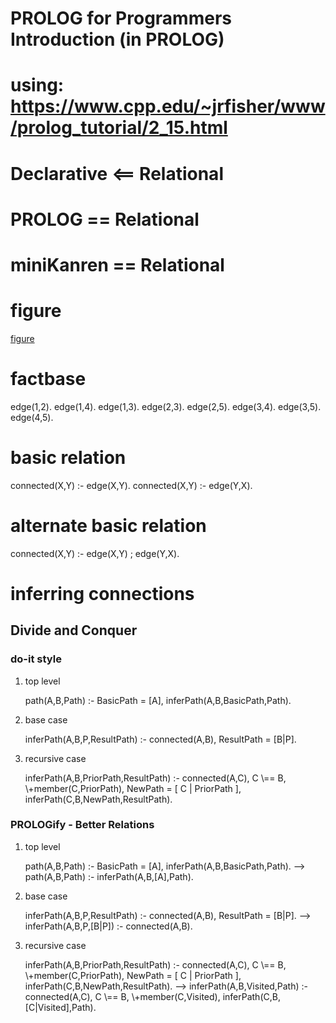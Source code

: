 


* PROLOG for Programmers Introduction (in PROLOG)
* using: https://www.cpp.edu/~jrfisher/www/prolog_tutorial/2_15.html
* Declarative <== Relational
* PROLOG == Relational
* miniKanren == Relational

* figure
[[./f2_15.gif][figure]]
* factbase
edge(1,2).
edge(1,4).
edge(1,3).
edge(2,3).
edge(2,5).
edge(3,4).
edge(3,5).
edge(4,5).
* basic relation
connected(X,Y) :- edge(X,Y).
connected(X,Y) :- edge(Y,X).
* alternate basic relation
connected(X,Y) :- edge(X,Y) ; edge(Y,X).
* inferring connections
** Divide and Conquer
*** do-it style
**** top level
path(A,B,Path) :- BasicPath = [A], inferPath(A,B,BasicPath,Path).
**** base case
inferPath(A,B,P,ResultPath) :- connected(A,B), ResultPath = [B|P].
**** recursive case
inferPath(A,B,PriorPath,ResultPath) :-
       connected(A,C),           
       C \== B,
       \+member(C,PriorPath),
       NewPath = [ C | PriorPath ],
       inferPath(C,B,NewPath,ResultPath).  

*** PROLOGify - Better Relations
**** top level
path(A,B,Path) :- BasicPath = [A], inferPath(A,B,BasicPath,Path).
---> 
path(A,B,Path) :- inferPath(A,B,[A],Path).
**** base case
inferPath(A,B,P,ResultPath) :- connected(A,B), ResultPath = [B|P].
--->
inferPath(A,B,P,[B|P]) :- connected(A,B).
**** recursive case
inferPath(A,B,PriorPath,ResultPath) :-
       connected(A,C),           
       C \== B,
       \+member(C,PriorPath),
       NewPath = [ C | PriorPath ],
       inferPath(C,B,NewPath,ResultPath).  
--->
inferPath(A,B,Visited,Path) :-
       connected(A,C),           
       C \== B,
       \+member(C,Visited),
       inferPath(C,B,[C|Visited],Path).  


       
